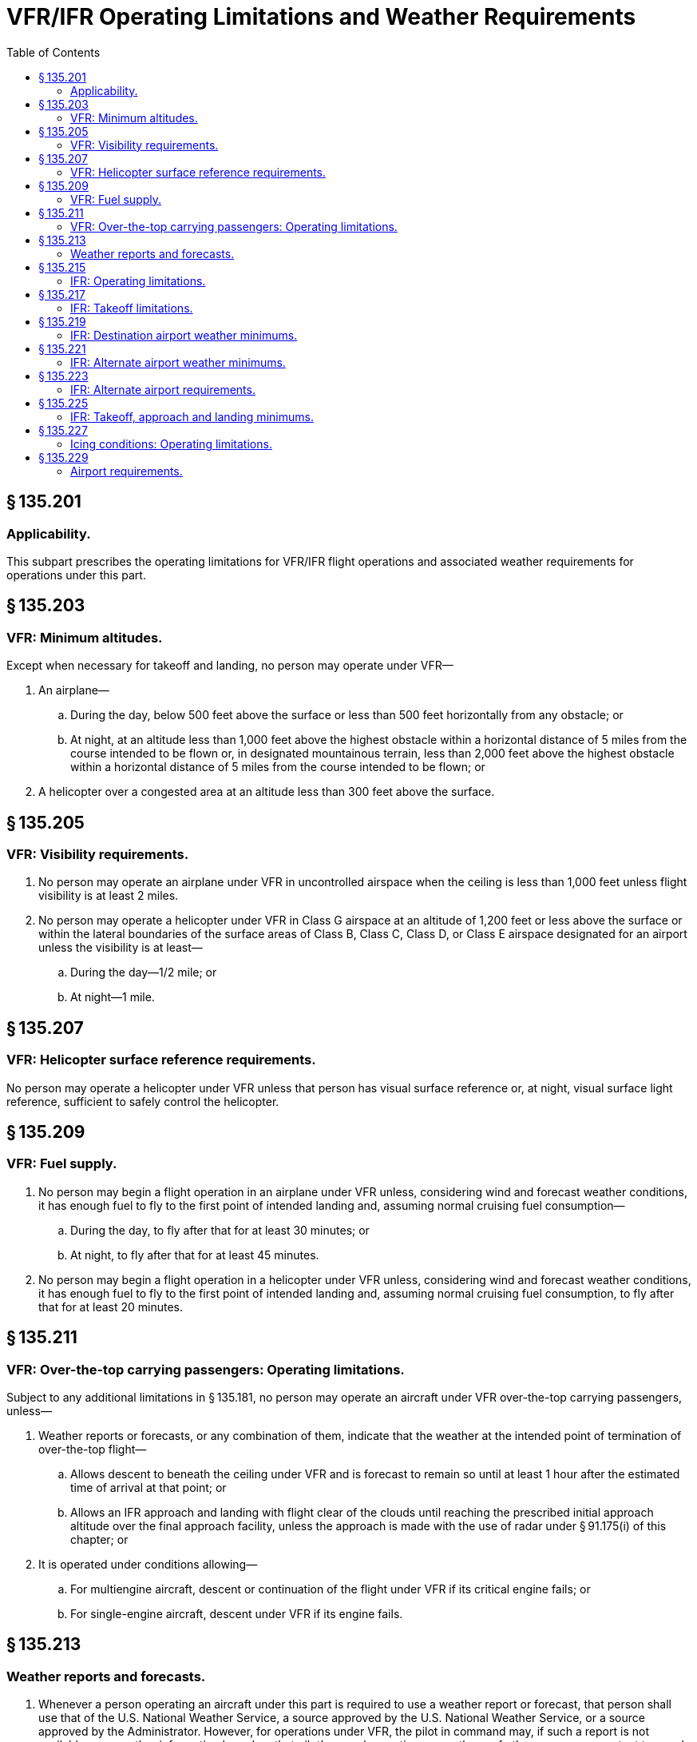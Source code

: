 # VFR/IFR Operating Limitations and Weather Requirements
:toc:

## § 135.201

### Applicability.

This subpart prescribes the operating limitations for VFR/IFR flight operations and associated weather requirements for operations under this part.

## § 135.203

### VFR: Minimum altitudes.

Except when necessary for takeoff and landing, no person may operate under VFR—

. An airplane—
              
.. During the day, below 500 feet above the surface or less than 500 feet horizontally from any obstacle; or
.. At night, at an altitude less than 1,000 feet above the highest obstacle within a horizontal distance of 5 miles from the course intended to be flown or, in designated mountainous terrain, less than 2,000 feet above the highest obstacle within a horizontal distance of 5 miles from the course intended to be flown; or
. A helicopter over a congested area at an altitude less than 300 feet above the surface.

## § 135.205

### VFR: Visibility requirements.

. No person may operate an airplane under VFR in uncontrolled airspace when the ceiling is less than 1,000 feet unless flight visibility is at least 2 miles.
. No person may operate a helicopter under VFR in Class G airspace at an altitude of 1,200 feet or less above the surface or within the lateral boundaries of the surface areas of Class B, Class C, Class D, or Class E airspace designated for an airport unless the visibility is at least—
.. During the day—1/2 mile; or
.. At night—1 mile.

## § 135.207

### VFR: Helicopter surface reference requirements.

No person may operate a helicopter under VFR unless that person has visual surface reference or, at night, visual surface light reference, sufficient to safely control the helicopter.

## § 135.209

### VFR: Fuel supply.

. No person may begin a flight operation in an airplane under VFR unless, considering wind and forecast weather conditions, it has enough fuel to fly to the first point of intended landing and, assuming normal cruising fuel consumption—
.. During the day, to fly after that for at least 30 minutes; or
.. At night, to fly after that for at least 45 minutes.
. No person may begin a flight operation in a helicopter under VFR unless, considering wind and forecast weather conditions, it has enough fuel to fly to the first point of intended landing and, assuming normal cruising fuel consumption, to fly after that for at least 20 minutes.

## § 135.211

### VFR: Over-the-top carrying passengers: Operating limitations.

Subject to any additional limitations in § 135.181, no person may operate an aircraft under VFR over-the-top carrying passengers, unless—

. Weather reports or forecasts, or any combination of them, indicate that the weather at the intended point of termination of over-the-top flight—
.. Allows descent to beneath the ceiling under VFR and is forecast to remain so until at least 1 hour after the estimated time of arrival at that point; or
.. Allows an IFR approach and landing with flight clear of the clouds until reaching the prescribed initial approach altitude over the final approach facility, unless the approach is made with the use of radar under § 91.175(i) of this chapter; or
. It is operated under conditions allowing—
.. For multiengine aircraft, descent or continuation of the flight under VFR if its critical engine fails; or
.. For single-engine aircraft, descent under VFR if its engine fails.

## § 135.213

### Weather reports and forecasts.

. Whenever a person operating an aircraft under this part is required to use a weather report or forecast, that person shall use that of the U.S. National Weather Service, a source approved by the U.S. National Weather Service, or a source approved by the Administrator. However, for operations under VFR, the pilot in command may, if such a report is not available, use weather information based on that pilot's own observations or on those of other persons competent to supply appropriate observations.
. For the purposes of paragraph (a) of this section, weather observations made and furnished to pilots to conduct IFR operations at an airport must be taken at the airport where those IFR operations are conducted, unless the Administrator issues operations specifications allowing the use of weather observations taken at a location not at the airport where the IFR operations are conducted. The Administrator issues such operations specifications when, after investigation by the U.S. National Weather Service and the certificate-holding district office, it is found that the standards of safety for that operation would allow the deviation from this paragraph for a particular operation for which an air carrier operating certificate or operating certificate has been issued.

## § 135.215

### IFR: Operating limitations.

. Except as provided in paragraphs (b), (c) and (d) of this section, no person may operate an aircraft under IFR outside of controlled airspace or at any airport that does not have an approved standard instrument approach procedure.
. The Administrator may issue operations specifications to the certificate holder to allow it to operate under IFR over routes outside controlled airspace if—
.. The certificate holder shows the Administrator that the flight crew is able to navigate, without visual reference to the ground, over an intended track without deviating more than 5 degrees or 5 miles, whichever is less, from that track; and
.. The Administrator determines that the proposed operations can be conducted safely.
. A person may operate an aircraft under IFR outside of controlled airspace if the certificate holder has been approved for the operations and that operation is necessary to—
.. Conduct an instrument approach to an airport for which there is in use a current approved standard or special instrument approach procedure; or
.. Climb into controlled airspace during an approved missed approach procedure; or
.. Make an IFR departure from an airport having an approved instrument approach procedure.
. The Administrator may issue operations specifications to the certificate holder to allow it to depart at an airport that does not have an approved standard instrument approach procedure when the Administrator determines that it is necessary to make an IFR departure from that airport and that the proposed operations can be conducted safely. The approval to operate at that airport does not include an approval to make an IFR approach to that airport.

## § 135.217

### IFR: Takeoff limitations.

No person may takeoff an aircraft under IFR from an airport where weather conditions are at or above takeoff minimums but are below authorized IFR landing minimums unless there is an alternate airport within 1 hour's flying time (at normal cruising speed, in still air) of the airport of departure.

## § 135.219

### IFR: Destination airport weather minimums.

No person may take off an aircraft under IFR or begin an IFR or over-the-top operation unless the latest weather reports or forecasts, or any combination of them, indicate that weather conditions at the estimated time of arrival at the next airport of intended landing will be at or above authorized IFR landing minimums.

## § 135.221

### IFR: Alternate airport weather minimums.

. *Aircraft other than rotorcraft.* No person may designate an alternate airport unless the weather reports or forecasts, or any combination of them, indicate that the weather conditions will be at or above authorized alternate airport landing minimums for that airport at the estimated time of arrival.
. *Rotorcraft.* Unless otherwise authorized by the Administrator, no person may include an alternate airport in an IFR flight plan unless appropriate weather reports or weather forecasts, or a combination of them, indicate that, at the estimated time of arrival at the alternate airport, the ceiling and visibility at that airport will be at or above the following weather minimums—
              
.. If, for the alternate airport, an instrument approach procedure has been published in part 97 of this chapter or a special instrument approach procedure has been issued by the FAA to the certificate holder, the ceiling is 200 feet above the minimum for the approach to be flown, and visibility is at least 1 statute mile but never less than the minimum visibility for the approach to be flown.
.. If, for the alternate airport, no instrument approach procedure has been published in part 97 of this chapter and no special instrument approach procedure has been issued by the FAA to the certificate holder, the ceiling and visibility minimums are those allowing descent from the minimum enroute altitude (MEA), approach, and landing under basic VFR.

## § 135.223

### IFR: Alternate airport requirements.

. Except as provided in paragraph (b) of this section, no person may operate an aircraft in IFR conditions unless it carries enough fuel (considering weather reports or forecasts or any combination of them) to—
.. Complete the flight to the first airport of intended landing;
.. Fly from that airport to the alternate airport; and
.. Fly after that for 45 minutes at normal cruising speed or, for helicopters, fly after that for 30 minutes at normal cruising speed.
. Paragraph (a)(2) of this section does not apply if part 97 of this chapter prescribes a standard instrument approach procedure for the first airport of intended landing and, for at least one hour before and after the estimated time of arrival, the appropriate weather reports or forecasts, or any combination of them, indicate that—
.. The ceiling will be at least 1,500 feet above the lowest circling approach MDA; or
.. If a circling instrument approach is not authorized for the airport, the ceiling will be at least 1,500 feet above the lowest published minimum or 2,000 feet above the airport elevation, whichever is higher; and
.. Visibility for that airport is forecast to be at least three miles, or two miles more than the lowest applicable visibility minimums, whichever is the greater, for the instrument approach procedure to be used at the destination airport.

## § 135.225

### IFR: Takeoff, approach and landing minimums.

. Except to the extent permitted by paragraph (b) of this section, no pilot may begin an instrument approach procedure to an airport unless—
.. That airport has a weather reporting facility operated by the U.S. National Weather Service, a source approved by U.S. National Weather Service, or a source approved by the Administrator; and
.. The latest weather report issued by that weather reporting facility indicates that weather conditions are at or above the authorized IFR landing minimums for that airport.
. A pilot conducting an eligible on-demand operation may begin an instrument approach procedure to an airport that does not have a weather reporting facility operated by the U.S. National Weather Service, a source approved by the U.S. National Weather Service, or a source approved by the Administrator if—
.. The alternate airport has a weather reporting facility operated by the U.S. National Weather Service, a source approved by the U.S. National Weather Service, or a source approved by the Administrator; and
.. The latest weather report issued by the weather reporting facility includes a current local altimeter setting for the destination airport. If no local altimeter setting for the destination airport is available, the pilot may use the current altimeter setting provided by the facility designated on the approach chart for the destination airport.
. If a pilot has begun the final approach segment of an instrument approach to an airport under paragraph (b) of this section, and the pilot receives a later weather report indicating that conditions have worsened to below the minimum requirements, then the pilot may continue the approach only if the requirements of § 91.175(l) of this chapter, or both of the following conditions, are met—
.. The later weather report is received when the aircraft is in one of the following approach phases:
... The aircraft is on an ILS final approach and has passed the final approach fix;
... The aircraft is on an ASR or PAR final approach and has been turned over to the final approach controller; or
... The aircraft is on a nonprecision final approach and the aircraft—
.. The pilot in command finds, on reaching the authorized MDA or DA/DH, that the actual weather conditions are at or above the minimums prescribed for the procedure being used.
. If a pilot has begun the final approach segment of an instrument approach to an airport under paragraph (c) of this section and a later weather report indicating below minimum conditions is received after the aircraft is—
.. On an ILS final approach and has passed the final approach fix; or
.. On an ASR or PAR final approach and has been turned over to the final approach controller; or
.. On a final approach using a VOR, NDB, or comparable approach procedure; and the aircraft—
... Has passed the appropriate facility or final approach fix; or
... Where a final approach fix is not specified, has completed the procedure turn and is established inbound toward the airport on the final approach course within the distance prescribed in the procedure; the approach may be continued and a landing made if the pilot finds, upon reaching the authorized MDA or DH, that actual weather conditions are at least equal to the minimums prescribed for the procedure.
. The MDA or DA/DH and visibility landing minimums prescribed in part 97 of this chapter or in the operator's operations specifications are increased by 100 feet and 1/2 mile respectively, but not to exceed the ceiling and visibility minimums for that airport when used as an alternate airport, for each pilot in command of a turbine-powered airplane who has not served at least 100 hours as pilot in command in that type of airplane.
. Each pilot making an IFR takeoff or approach and landing at a military or foreign airport shall comply with applicable instrument approach procedures and weather minimums prescribed by the authority having jurisdiction over that airport. In addition, unless authorized by the certificate holder's operations specifications, no pilot may, at that airport—
.. Take off under IFR when the visibility is less than 1 mile; or
.. Make an instrument approach when the visibility is less than 1/2 mile.
. If takeoff minimums are specified in part 97 of this chapter for the take- off airport, no pilot may take off an aircraft under IFR when the weather conditions reported by the facility described in paragraph (a)(1) of this section are less than the takeoff minimums specified for the takeoff airport in part 97 or in the certificate holder's operations specifications.
. Except as provided in paragraph (i) of this section, if takeoff minimums are not prescribed in part 97 of this chapter for the takeoff airport, no pilot may takeoff an aircraft under IFR when the weather conditions reported by the facility described in paragraph (a)(1) of this section are less than that prescribed in part 91 of this chapter or in the certificate holder's operations specifications.
. At airports where straight-in instrument approach procedures are authorized, a pilot may takeoff an aircraft under IFR when the weather conditions reported by the facility described in paragraph (a)(1) of this section are equal to or better than the lowest straight-in landing minimums, unless otherwise restricted, if—
.. The wind direction and velocity at the time of takeoff are such that a straight-in instrument approach can be made to the runway served by the instrument approach;
.. The associated ground facilities upon which the landing minimums are predicated and the related airborne equipment are in normal operation; and
.. The certificate holder has been approved for such operations.

(A) Has passed the appropriate facility or final approach fix; or

(B) Where a final approach fix is not specified, has completed the procedure turn and is established inbound toward the airport on the final approach course within the distance prescribed in the procedure; and

## § 135.227

### Icing conditions: Operating limitations.

. No pilot may take off an aircraft that has frost, ice, or snow adhering to any rotor blade, propeller, windshield, stabilizing or control surface; to a powerplant installation; or to an airspeed, altimeter, rate of climb, flight attitude instrument system, or wing, except that takeoffs may be made with frost under the wing in the area of the fuel tanks if authorized by the FAA.
. No certificate holder may authorize an airplane to take off and no pilot may take off an airplane any time conditions are such that frost, ice, or snow may reasonably be expected to adhere to the airplane unless the pilot has completed all applicable training as required by § 135.341 and unless one of the following requirements is met:
.. A pretakeoff contamination check, that has been established by the certificate holder and approved by the Administrator for the specific airplane type, has been completed within 5 minutes prior to beginning takeoff. A pretakeoff contamination check is a check to make sure the wings and control surfaces are free of frost, ice, or snow.
.. The certificate holder has an approved alternative procedure and under that procedure the airplane is determined to be free of frost, ice, or snow.
.. The certificate holder has an approved deicing/anti-icing program that complies with § 121.629(c) of this chapter and the takeoff complies with that program.
. No pilot may fly under IFR into known or forecast light or moderate icing conditions or under VFR into known light or moderate icing conditions, unless—
.. The aircraft has functioning deicing or anti-icing equipment protecting each rotor blade, propeller, windshield, wing, stabilizing or control surface, and each airspeed, altimeter, rate of climb, or flight attitude instrument system;
.. The airplane has ice protection provisions that meet section 34 of appendix A of this part; or
.. The airplane meets transport category airplane type certification provisions, including the requirements for certification for flight in icing conditions.
. No pilot may fly a helicopter under IFR into known or forecast icing conditions or under VFR into known icing conditions unless it has been type certificated and appropriately equipped for operations in icing conditions.
. Except for an airplane that has ice protection provisions that meet section 34 of appendix A, or those for transport category airplane type certification, no pilot may fly an aircraft into known or forecast severe icing conditions.
. If current weather reports and briefing information relied upon by the pilot in command indicate that the forecast icing condition that would otherwise prohibit the flight will not be encountered during the flight because of changed weather conditions since the forecast, the restrictions in paragraphs (c), (d), and (e) of this section based on forecast conditions do not apply.

## § 135.229

### Airport requirements.

. No certificate holder may use any airport unless it is adequate for the proposed operation, considering such items as size, surface, obstructions, and lighting.
. No pilot of an aircraft carrying passengers at night may takeoff from, or land on, an airport unless—
.. That pilot has determined the wind direction from an illuminated wind direction indicator or local ground communications or, in the case of takeoff, that pilot's personal observations; and
.. The limits of the area to be used for landing or takeoff are clearly shown—
... For airplanes, by boundary or runway marker lights;
... For helicopters, by boundary or runway marker lights or reflective material.
. For the purpose of paragraph (b) of this section, if the area to be used for takeoff or landing is marked by flare pots or lanterns, their use must be approved by the Administrator.

